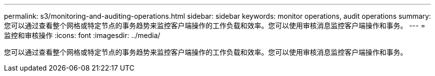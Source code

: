 ---
permalink: s3/monitoring-and-auditing-operations.html 
sidebar: sidebar 
keywords: monitor operations, audit operations 
summary: 您可以通过查看整个网格或特定节点的事务趋势来监控客户端操作的工作负载和效率。您可以使用审核消息监控客户端操作和事务。 
---
= 监控和审核操作
:icons: font
:imagesdir: ../media/


[role="lead"]
您可以通过查看整个网格或特定节点的事务趋势来监控客户端操作的工作负载和效率。您可以使用审核消息监控客户端操作和事务。
